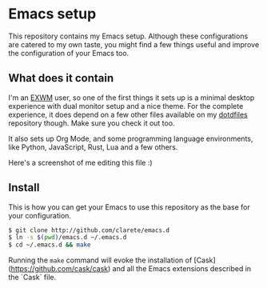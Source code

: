 * Emacs setup

  This repository contains my Emacs setup. Although these
  configurations are catered to my own taste, you might find a few
  things useful and improve the configuration of your Emacs too.

** What does it contain

   I'm an [[https://github.com/ch11ng/exwm/][EXWM]] user, so one of the first things it sets up is a
   minimal desktop experience with dual monitor setup and a nice
   theme.  For the complete experience, it does depend on a few other
   files available on my [[https://github.com/clarete/dotfiles][dotdfiles]] repository though. Make sure you
   check it out too.

   It also sets up Org Mode, and some programming language
   environments, like Python, JavaScript, Rust, Lua and a few others.

   Here's a screenshot of me editing this file :)

   [[./screenshot.jpg]]

** Install

   This is how you can get your Emacs to use this repository as the
   base for your configuration.

   #+begin_src bash
   $ git clone http://github.com/clarete/emacs.d
   $ ln -s $(pwd)/emacs.d ~/.emacs.d
   $ cd ~/.emacs.d && make
   #+end_src

   Running the ~make~ command will evoke the installation of
   [Cask](https://github.com/cask/cask) and all the Emacs extensions
   described in the `Cask` file.
